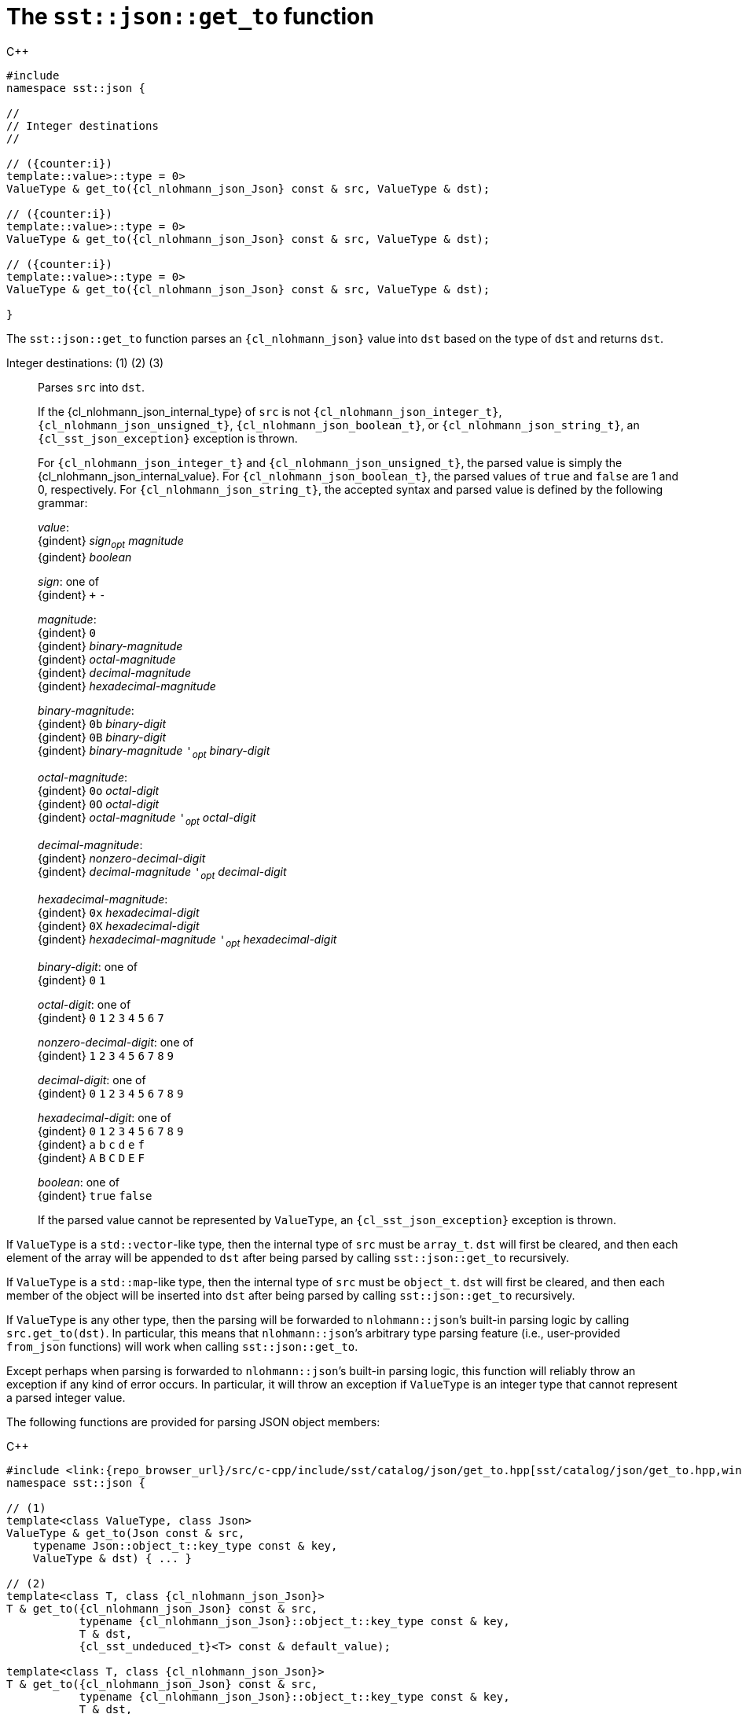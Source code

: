 //
// Copyright (C) 2012-2023 Stealth Software Technologies, Inc.
//
// Permission is hereby granted, free of charge, to any person
// obtaining a copy of this software and associated documentation
// files (the "Software"), to deal in the Software without
// restriction, including without limitation the rights to use,
// copy, modify, merge, publish, distribute, sublicense, and/or
// sell copies of the Software, and to permit persons to whom the
// Software is furnished to do so, subject to the following
// conditions:
//
// The above copyright notice and this permission notice (including
// the next paragraph) shall be included in all copies or
// substantial portions of the Software.
//
// THE SOFTWARE IS PROVIDED "AS IS", WITHOUT WARRANTY OF ANY KIND,
// EXPRESS OR IMPLIED, INCLUDING BUT NOT LIMITED TO THE WARRANTIES
// OF MERCHANTABILITY, FITNESS FOR A PARTICULAR PURPOSE AND
// NONINFRINGEMENT. IN NO EVENT SHALL THE AUTHORS OR COPYRIGHT
// HOLDERS BE LIABLE FOR ANY CLAIM, DAMAGES OR OTHER LIABILITY,
// WHETHER IN AN ACTION OF CONTRACT, TORT OR OTHERWISE, ARISING
// FROM, OUT OF OR IN CONNECTION WITH THE SOFTWARE OR THE USE OR
// OTHER DEALINGS IN THE SOFTWARE.
//
// SPDX-License-Identifier: MIT
//

[#cl-sst-json-get-to]
= The `sst::json::get_to` function

:!i:

.{cpp}
[source,cpp,subs="{sst_subs_source}"]
----
#include <link:{repo_browser_url}/src/c-cpp/include/sst/catalog/json/get_to.hpp[sst/catalog/json/get_to.hpp,window=_blank]>
namespace sst::json {

//
// Integer destinations
//

// ({counter:i})
template<class ValueType,
         class {cl_nlohmann_json_Json},
         typename {cl_sst_enable_if}<
             {cl_std_is_integral}<ValueType>::value>::type = 0>
ValueType & get_to({cl_nlohmann_json_Json} const & src, ValueType & dst);

// ({counter:i})
template<class ValueType,
         class {cl_nlohmann_json_Json},
         typename {cl_sst_enable_if}<
             {cl_std_is_same}<ValueType, {cl_libcrypto_BIGNUM}>::value>::type = 0>
ValueType & get_to({cl_nlohmann_json_Json} const & src, ValueType & dst);

// ({counter:i})
template<class ValueType,
         class {cl_nlohmann_json_Json},
         typename {cl_sst_enable_if}<
             {cl_std_is_same}<ValueType, {cl_sst_bignum}>::value>::type = 0>
ValueType & get_to({cl_nlohmann_json_Json} const & src, ValueType & dst);

}
----

The `sst::json::get_to` function parses an `{cl_nlohmann_json}` value
into `dst` based on the type of `dst` and returns `dst`.

:!i:

Integer destinations: ({counter:i}) ({counter:i}) ({counter:i})::
Parses `src` into `dst`.
+
If the {cl_nlohmann_json_internal_type} of `src` is not
`{cl_nlohmann_json_integer_t}`, `{cl_nlohmann_json_unsigned_t}`,
`{cl_nlohmann_json_boolean_t}`, or `{cl_nlohmann_json_string_t}`, an
`{cl_sst_json_exception}` exception is thrown.
+
For `{cl_nlohmann_json_integer_t}` and `{cl_nlohmann_json_unsigned_t}`,
the parsed value is simply the {cl_nlohmann_json_internal_value}.
For `{cl_nlohmann_json_boolean_t}`, the parsed values of `true` and
`false` are 1 and 0, respectively.
For `{cl_nlohmann_json_string_t}`, the accepted syntax and parsed value
is defined by the following grammar:
+
====
_value_: +
{gindent} _sign_~_opt_~ _magnitude_ +
{gindent} _boolean_

_sign_: one of +
{gindent} `+` `-`

_magnitude_: +
{gindent} `0` +
{gindent} _binary-magnitude_ +
{gindent} _octal-magnitude_ +
{gindent} _decimal-magnitude_ +
{gindent} _hexadecimal-magnitude_

_binary-magnitude_: +
{gindent} `0b` _binary-digit_ +
{gindent} `0B` _binary-digit_ +
{gindent} _binary-magnitude_ `'`~_opt_~ _binary-digit_

_octal-magnitude_: +
{gindent} `0o` _octal-digit_ +
{gindent} `0O` _octal-digit_ +
{gindent} _octal-magnitude_ `'`~_opt_~ _octal-digit_

_decimal-magnitude_: +
{gindent} _nonzero-decimal-digit_ +
{gindent} _decimal-magnitude_ `'`~_opt_~ _decimal-digit_

_hexadecimal-magnitude_: +
{gindent} `0x` _hexadecimal-digit_ +
{gindent} `0X` _hexadecimal-digit_ +
{gindent} _hexadecimal-magnitude_ `'`~_opt_~ _hexadecimal-digit_

_binary-digit_: one of +
{gindent} `0` `1`

_octal-digit_: one of +
{gindent} `0` `1` `2` `3` `4` `5` `6` `7`

_nonzero-decimal-digit_: one of +
{gindent} `1` `2` `3` `4` `5` `6` `7` `8` `9`

_decimal-digit_: one of +
{gindent} `0` `1` `2` `3` `4` `5` `6` `7` `8` `9`

_hexadecimal-digit_: one of +
{gindent} `0` `1` `2` `3` `4` `5` `6` `7` `8` `9` +
{gindent} `a` `b` `c` `d` `e` `f` +
{gindent} `A` `B` `C` `D` `E` `F`

_boolean_: one of +
{gindent} `true` `false`
====
+
If the parsed value cannot be represented by `ValueType`, an
`{cl_sst_json_exception}` exception is thrown.

If `ValueType` is a ``std::vector``-like type, then the internal type of
`src` must be `array_t`.
`dst` will first be cleared, and then each element of the array will be
appended to `dst` after being parsed by calling `sst::json::get_to`
recursively.

If `ValueType` is a ``std::map``-like type, then the internal type of
`src` must be `object_t`.
`dst` will first be cleared, and then each member of the object will be
inserted into `dst` after being parsed by calling `sst::json::get_to`
recursively.

If `ValueType` is any other type, then the parsing will be forwarded to
``nlohmann::json``{blank}`'s built-in parsing logic by calling
`src.get_to(dst)`.
In particular, this means that ``nlohmann::json``{blank}`'s arbitrary
type parsing feature (i.e., user-provided `from_json` functions) will
work when calling `sst::json::get_to`.

Except perhaps when parsing is forwarded to ``nlohmann::json``{blank}`'s
built-in parsing logic, this function will reliably throw an exception
if any kind of error occurs.
In particular, it will throw an exception if `ValueType` is an integer
type that cannot represent a parsed integer value.

The following functions are provided for parsing JSON object members:

.{cpp}
[source,cpp]
----
#include <link:{repo_browser_url}/src/c-cpp/include/sst/catalog/json/get_to.hpp[sst/catalog/json/get_to.hpp,window=_blank]>
namespace sst::json {

// (1)
template<class ValueType, class Json>
ValueType & get_to(Json const & src,
    typename Json::object_t::key_type const & key,
    ValueType & dst) { ... }

// (2)
template<class T, class {cl_nlohmann_json_Json}>
T & get_to({cl_nlohmann_json_Json} const & src,
           typename {cl_nlohmann_json_Json}::object_t::key_type const & key,
           T & dst,
           {cl_sst_undeduced_t}<T> const & default_value);

template<class T, class {cl_nlohmann_json_Json}>
T & get_to({cl_nlohmann_json_Json} const & src,
           typename {cl_nlohmann_json_Json}::object_t::key_type const & key,
           T & dst,
           {cl_sst_undeduced_t}<T> && default_value);

}
----

The internal type of `src` must be `object_t`.
For (1), `src` must contain a member named `key`, whose value will be
parsed by calling `sst::json::get_to` recursively.
For (2), the behavior is the same as (1) except that if `src` does not
contain a member named `key`, then `dst` will be set to `default_value`.

//
